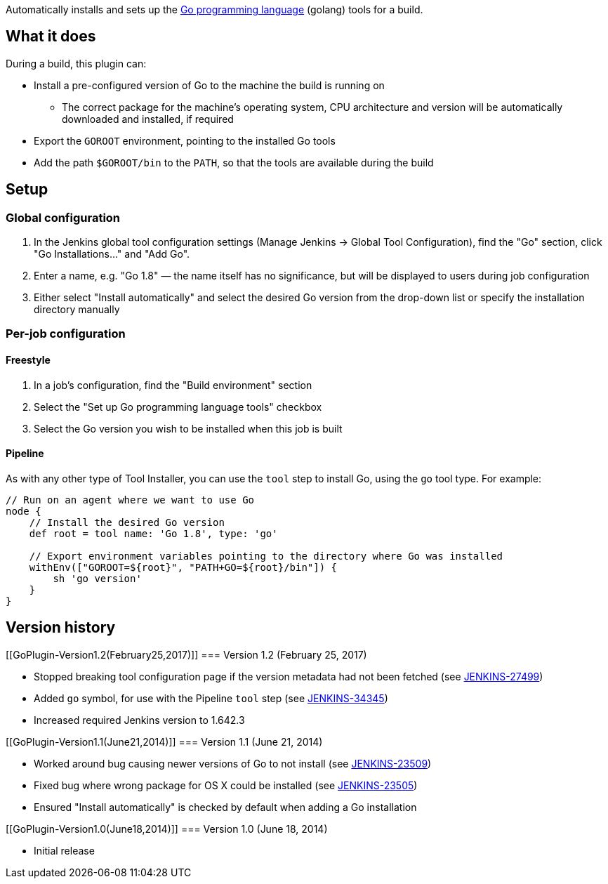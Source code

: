 [.conf-macro .output-inline]#Automatically installs and sets up the
http://golang.org/[Go programming language] (golang) tools for a build.#

[[GoPlugin-Whatitdoes]]
== What it does

During a build, this plugin can:

* Install a pre-configured version of Go to the machine the build is
running on
** The correct package for the machine's operating system, CPU
architecture and version will be automatically downloaded and installed,
if required
* Export the `+GOROOT+` environment, pointing to the installed Go tools
* Add the path `+$GOROOT/bin+` to the `+PATH+`, so that the tools are
available during the build

[[GoPlugin-Setup]]
== Setup

[[GoPlugin-Globalconfiguration]]
=== Global configuration

. In the Jenkins global tool configuration settings (Manage Jenkins →
Global Tool Configuration), find the "Go" section, click "Go
Installations..." and "Add Go".
. Enter a name, e.g. "Go 1.8" — the name itself has no significance, but
will be displayed to users during job configuration
. Either select "Install automatically" and select the desired Go
version from the drop-down list or specify the installation directory
manually

[[GoPlugin-Per-jobconfiguration]]
=== Per-job configuration

[[GoPlugin-Freestyle]]
==== Freestyle

. In a job's configuration, find the "Build environment" section
. Select the "Set up Go programming language tools" checkbox
. Select the Go version you wish to be installed when this job is built

[[GoPlugin-Pipeline]]
==== Pipeline

As with any other type of Tool Installer, you can use the `+tool+` step
to install Go, using the `+go+` tool type. For example:

[source,syntaxhighlighter-pre]
----
// Run on an agent where we want to use Go
node {
    // Install the desired Go version
    def root = tool name: 'Go 1.8', type: 'go'

    // Export environment variables pointing to the directory where Go was installed
    withEnv(["GOROOT=${root}", "PATH+GO=${root}/bin"]) {
        sh 'go version'
    }
}
----

[[GoPlugin-Versionhistory]]
== Version history

[[GoPlugin-Version1.2(February25,2017)]]
=== Version 1.2 (February 25, 2017)

* Stopped breaking tool configuration page if the version metadata had
not been fetched (see
https://issues.jenkins-ci.org/browse/JENKINS-27499[JENKINS-27499])
* Added `+go+` symbol, for use with the Pipeline `+tool+` step (see
https://issues.jenkins-ci.org/browse/JENKINS-34345[JENKINS-34345])
* Increased required Jenkins version to 1.642.3

[[GoPlugin-Version1.1(June21,2014)]]
=== Version 1.1 (June 21, 2014)

* Worked around bug causing newer versions of Go to not install (see
https://issues.jenkins-ci.org/browse/JENKINS-23509[JENKINS-23509])
* Fixed bug where wrong package for OS X could be installed (see
https://issues.jenkins-ci.org/browse/JENKINS-23505[JENKINS-23505])
* Ensured "Install automatically" is checked by default when adding a Go
installation

[[GoPlugin-Version1.0(June18,2014)]]
=== Version 1.0 (June 18, 2014)

* Initial release

